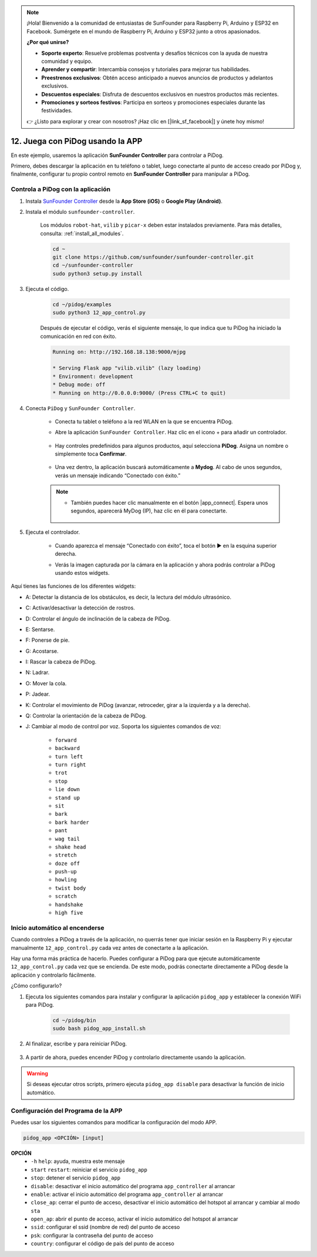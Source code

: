 .. note::

    ¡Hola! Bienvenido a la comunidad de entusiastas de SunFounder para Raspberry Pi, Arduino y ESP32 en Facebook. Sumérgete en el mundo de Raspberry Pi, Arduino y ESP32 junto a otros apasionados.

    **¿Por qué unirse?**

    - **Soporte experto**: Resuelve problemas postventa y desafíos técnicos con la ayuda de nuestra comunidad y equipo.
    - **Aprender y compartir**: Intercambia consejos y tutoriales para mejorar tus habilidades.
    - **Preestrenos exclusivos**: Obtén acceso anticipado a nuevos anuncios de productos y adelantos exclusivos.
    - **Descuentos especiales**: Disfruta de descuentos exclusivos en nuestros productos más recientes.
    - **Promociones y sorteos festivos**: Participa en sorteos y promociones especiales durante las festividades.

    👉 ¿Listo para explorar y crear con nosotros? ¡Haz clic en [|link_sf_facebook|] y únete hoy mismo!

12. Juega con PiDog usando la APP
======================================

En este ejemplo, usaremos la aplicación **SunFounder Controller** para controlar a PiDog.

.. raw:: html

   <video width="600" loop autoplay muted>
      <source src="../_static/video/app_control.mp4" type="video/mp4">
      Your browser does not support the video tag.
   </video>

Primero, debes descargar la aplicación en tu teléfono o tablet, luego conectarte al punto de acceso creado por PiDog y, finalmente, configurar tu propio control remoto en **SunFounder Controller** para manipular a PiDog.

Controla a PiDog con la aplicación
----------------------------------------

#. Instala `SunFounder Controller <https://docs.sunfounder.com/projects/sf-controller/en/latest/>`_ desde la **App Store (iOS)** o **Google Play (Android)**.

#. Instala el módulo ``sunfounder-controller``.

    Los módulos ``robot-hat``, ``vilib`` y ``picar-x`` deben estar instalados previamente. Para más detalles, consulta: :ref:`install_all_modules`.

    .. raw:: html

        <run></run>

    .. code-block::

        cd ~
        git clone https://github.com/sunfounder/sunfounder-controller.git
        cd ~/sunfounder-controller
        sudo python3 setup.py install

#. Ejecuta el código.

    .. raw:: html

        <run></run>

    .. code-block::

        cd ~/pidog/examples
        sudo python3 12_app_control.py

    Después de ejecutar el código, verás el siguiente mensaje, lo que indica que tu PiDog ha iniciado la comunicación en red con éxito.

    .. code-block:: 

        Running on: http://192.168.18.138:9000/mjpg

        * Serving Flask app "vilib.vilib" (lazy loading)
        * Environment: development
        * Debug mode: off
        * Running on http://0.0.0.0:9000/ (Press CTRL+C to quit)

#. Conecta ``PiDog`` y ``SunFounder Controller``.

    * Conecta tu tablet o teléfono a la red WLAN en la que se encuentra PiDog.

    * Abre la aplicación ``SunFounder Controller``. Haz clic en el icono + para añadir un controlador.

        .. image:: img/app1.png

    * Hay controles predefinidos para algunos productos, aquí selecciona **PiDog**. Asigna un nombre o simplemente toca **Confirmar**.

        .. image:: img/app_preset.jpg

    * Una vez dentro, la aplicación buscará automáticamente a **Mydog**. Al cabo de unos segundos, verás un mensaje indicando “Conectado con éxito.”

        .. image:: img/app_auto_connect.jpg

    .. note::

        * También puedes hacer clic manualmente en el botón |app_connect|. Espera unos segundos, aparecerá MyDog (IP), haz clic en él para conectarte.

            .. image:: img/sc_mydog.jpg

#. Ejecuta el controlador.

    * Cuando aparezca el mensaje “Conectado con éxito”, toca el botón ▶ en la esquina superior derecha.

    * Verás la imagen capturada por la cámara en la aplicación y ahora podrás controlar a PiDog usando estos widgets.

        .. image:: img/sc_run.jpg

Aquí tienes las funciones de los diferentes widgets:

* A: Detectar la distancia de los obstáculos, es decir, la lectura del módulo ultrasónico.
* C: Activar/desactivar la detección de rostros.
* D: Controlar el ángulo de inclinación de la cabeza de PiDog.
* E: Sentarse.
* F: Ponerse de pie.
* G: Acostarse.
* I: Rascar la cabeza de PiDog.
* N: Ladrar.
* O: Mover la cola.
* P: Jadear.
* K: Controlar el movimiento de PiDog (avanzar, retroceder, girar a la izquierda y a la derecha).
* Q: Controlar la orientación de la cabeza de PiDog.
* J: Cambiar al modo de control por voz. Soporta los siguientes comandos de voz:

    * ``forward``
    * ``backward``
    * ``turn left``
    * ``turn right``
    * ``trot``
    * ``stop``
    * ``lie down`` 
    * ``stand up``
    * ``sit``
    * ``bark``
    * ``bark harder``
    * ``pant``
    * ``wag tail``
    * ``shake head``
    * ``stretch``
    * ``doze off``
    * ``push-up``
    * ``howling``
    * ``twist body``
    * ``scratch``
    * ``handshake``
    * ``high five``

Inicio automático al encenderse
-----------------------------------

Cuando controles a PiDog a través de la aplicación, no querrás tener que iniciar sesión en la Raspberry Pi y ejecutar manualmente ``12_app_control.py`` cada vez antes de conectarte a la aplicación.

Hay una forma más práctica de hacerlo. Puedes configurar a PiDog para que ejecute automáticamente ``12_app_control.py`` cada vez que se encienda. De este modo, podrás conectarte directamente a PiDog desde la aplicación y controlarlo fácilmente.

¿Cómo configurarlo?

#. Ejecuta los siguientes comandos para instalar y configurar la aplicación ``pidog_app`` y establecer la conexión WiFi para PiDog.

    .. raw:: html

        <run></run>

    .. code-block::

        cd ~/pidog/bin
        sudo bash pidog_app_install.sh

#. Al finalizar, escribe ``y`` para reiniciar PiDog.

    .. image:: img/auto_start.png

#. A partir de ahora, puedes encender PiDog y controlarlo directamente usando la aplicación.

.. warning::

    Si deseas ejecutar otros scripts, primero ejecuta ``pidog_app disable`` para desactivar la función de inicio automático.


Configuración del Programa de la APP
----------------------------------------

Puedes usar los siguientes comandos para modificar la configuración del modo APP.

.. code-block::

    pidog_app <OPCIÓN> [input]

**OPCIÓN**
    * ``-h`` ``help``: ayuda, muestra este mensaje
    * ``start`` ``restart``: reiniciar el servicio ``pidog_app``
    * ``stop``: detener el servicio ``pidog_app``
    * ``disable``: desactivar el inicio automático del programa ``app_controller`` al arrancar
    * ``enable``: activar el inicio automático del programa ``app_controller`` al arrancar
    * ``close_ap``: cerrar el punto de acceso, desactivar el inicio automático del hotspot al arrancar y cambiar al modo ``sta``
    * ``open_ap``: abrir el punto de acceso, activar el inicio automático del hotspot al arrancar
    * ``ssid``: configurar el ssid (nombre de red) del punto de acceso
    * ``psk``: configurar la contraseña del punto de acceso
    * ``country``: configurar el código de país del punto de acceso

